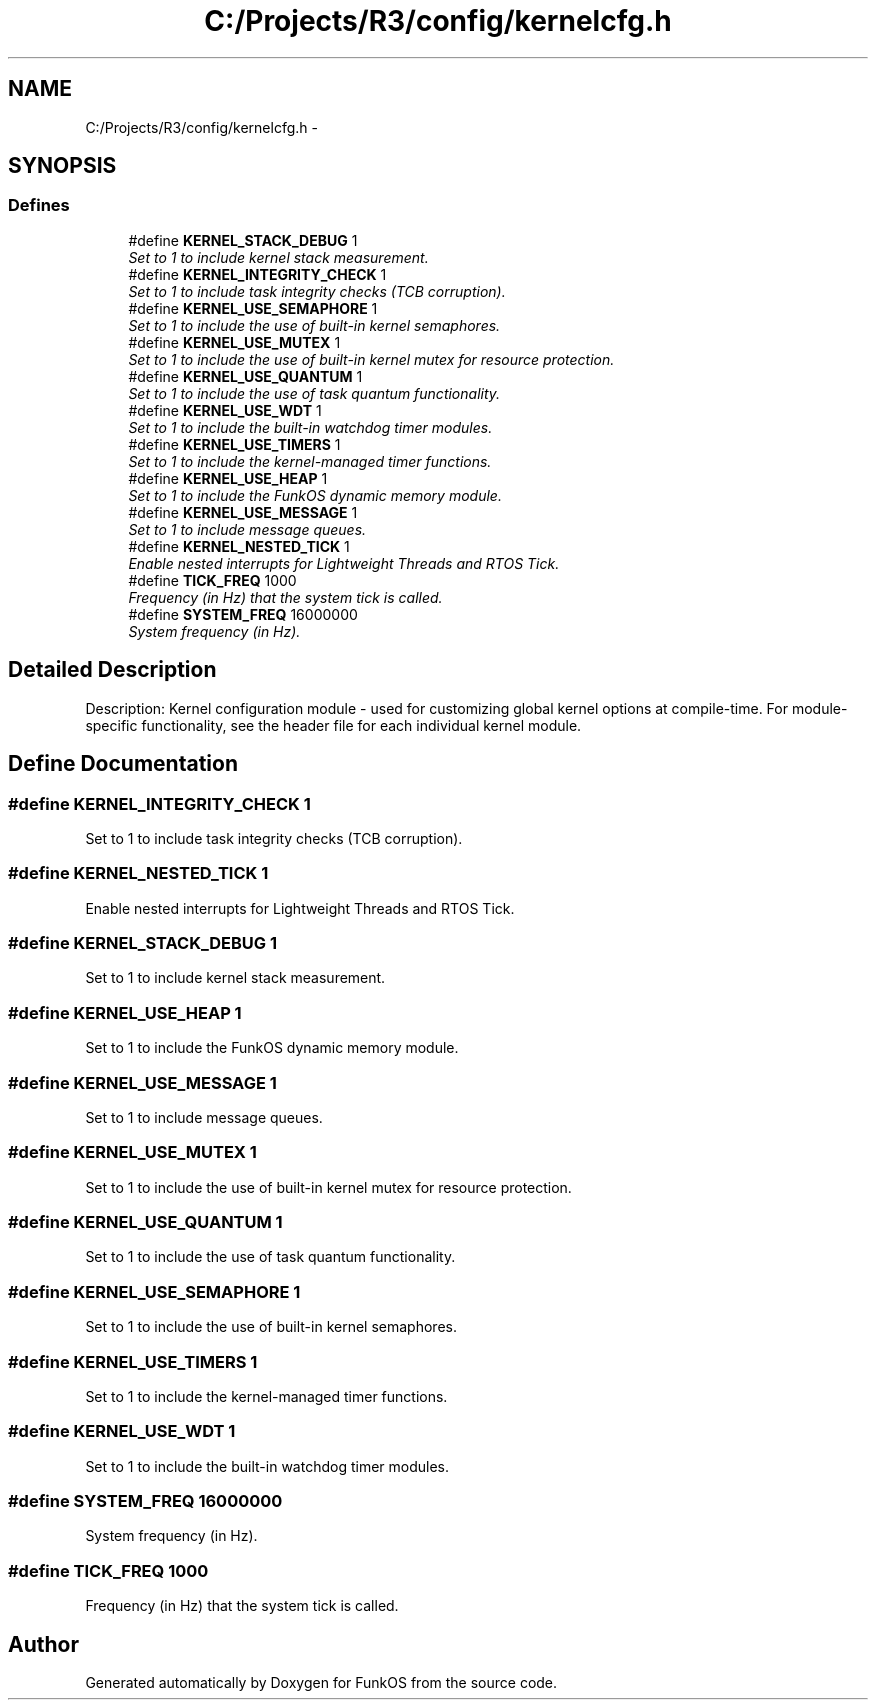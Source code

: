 .TH "C:/Projects/R3/config/kernelcfg.h" 3 "20 Mar 2010" "Version R3" "FunkOS" \" -*- nroff -*-
.ad l
.nh
.SH NAME
C:/Projects/R3/config/kernelcfg.h \- 
.SH SYNOPSIS
.br
.PP
.SS "Defines"

.in +1c
.ti -1c
.RI "#define \fBKERNEL_STACK_DEBUG\fP   1"
.br
.RI "\fISet to 1 to include kernel stack measurement. \fP"
.ti -1c
.RI "#define \fBKERNEL_INTEGRITY_CHECK\fP   1"
.br
.RI "\fISet to 1 to include task integrity checks (TCB corruption). \fP"
.ti -1c
.RI "#define \fBKERNEL_USE_SEMAPHORE\fP   1"
.br
.RI "\fISet to 1 to include the use of built-in kernel semaphores. \fP"
.ti -1c
.RI "#define \fBKERNEL_USE_MUTEX\fP   1"
.br
.RI "\fISet to 1 to include the use of built-in kernel mutex for resource protection. \fP"
.ti -1c
.RI "#define \fBKERNEL_USE_QUANTUM\fP   1"
.br
.RI "\fISet to 1 to include the use of task quantum functionality. \fP"
.ti -1c
.RI "#define \fBKERNEL_USE_WDT\fP   1"
.br
.RI "\fISet to 1 to include the built-in watchdog timer modules. \fP"
.ti -1c
.RI "#define \fBKERNEL_USE_TIMERS\fP   1"
.br
.RI "\fISet to 1 to include the kernel-managed timer functions. \fP"
.ti -1c
.RI "#define \fBKERNEL_USE_HEAP\fP   1"
.br
.RI "\fISet to 1 to include the FunkOS dynamic memory module. \fP"
.ti -1c
.RI "#define \fBKERNEL_USE_MESSAGE\fP   1"
.br
.RI "\fISet to 1 to include message queues. \fP"
.ti -1c
.RI "#define \fBKERNEL_NESTED_TICK\fP   1"
.br
.RI "\fIEnable nested interrupts for Lightweight Threads and RTOS Tick. \fP"
.ti -1c
.RI "#define \fBTICK_FREQ\fP   1000"
.br
.RI "\fIFrequency (in Hz) that the system tick is called. \fP"
.ti -1c
.RI "#define \fBSYSTEM_FREQ\fP   16000000"
.br
.RI "\fISystem frequency (in Hz). \fP"
.in -1c
.SH "Detailed Description"
.PP 
Description: Kernel configuration module - used for customizing global kernel options at compile-time. For module-specific functionality, see the header file for each individual kernel module. 
.SH "Define Documentation"
.PP 
.SS "#define KERNEL_INTEGRITY_CHECK   1"
.PP
Set to 1 to include task integrity checks (TCB corruption). 
.SS "#define KERNEL_NESTED_TICK   1"
.PP
Enable nested interrupts for Lightweight Threads and RTOS Tick. 
.SS "#define KERNEL_STACK_DEBUG   1"
.PP
Set to 1 to include kernel stack measurement. 
.SS "#define KERNEL_USE_HEAP   1"
.PP
Set to 1 to include the FunkOS dynamic memory module. 
.SS "#define KERNEL_USE_MESSAGE   1"
.PP
Set to 1 to include message queues. 
.SS "#define KERNEL_USE_MUTEX   1"
.PP
Set to 1 to include the use of built-in kernel mutex for resource protection. 
.SS "#define KERNEL_USE_QUANTUM   1"
.PP
Set to 1 to include the use of task quantum functionality. 
.SS "#define KERNEL_USE_SEMAPHORE   1"
.PP
Set to 1 to include the use of built-in kernel semaphores. 
.SS "#define KERNEL_USE_TIMERS   1"
.PP
Set to 1 to include the kernel-managed timer functions. 
.SS "#define KERNEL_USE_WDT   1"
.PP
Set to 1 to include the built-in watchdog timer modules. 
.SS "#define SYSTEM_FREQ   16000000"
.PP
System frequency (in Hz). 
.SS "#define TICK_FREQ   1000"
.PP
Frequency (in Hz) that the system tick is called. 
.SH "Author"
.PP 
Generated automatically by Doxygen for FunkOS from the source code.
